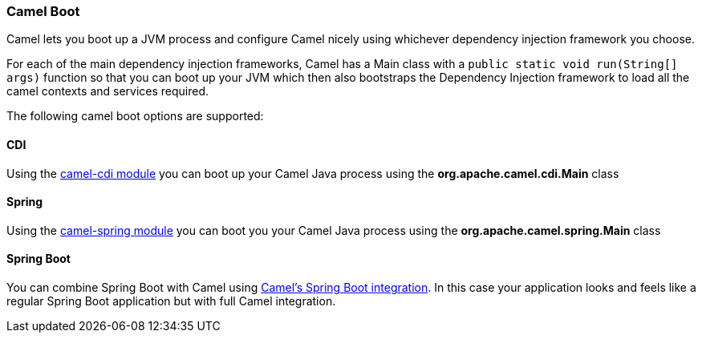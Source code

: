 [[CamelBoot-CamelBoot]]
Camel Boot
~~~~~~~~~~

Camel lets you boot up a JVM process and configure Camel nicely using
whichever dependency injection framework you choose.

For each of the main dependency injection frameworks, Camel has a Main
class with a `public static void run(String[] args)` function so that
you can boot up your JVM which then also bootstraps the Dependency
Injection framework to load all the camel contexts and services
required.

The following camel boot options are supported:

[[CamelBoot-CDI]]
CDI
^^^

Using the link:cdi.html[camel-cdi module] you can boot up your Camel
Java process using the *org.apache.camel.cdi.Main* class

[[CamelBoot-Spring]]
Spring
^^^^^^

Using the link:spring.html[camel-spring module] you can boot you your
Camel Java process using the *org.apache.camel.spring.Main* class

[[CamelBoot-SpringBoot]]
Spring Boot
^^^^^^^^^^^

You can combine Spring Boot with Camel using
link:spring-boot.html[Camel's Spring Boot integration]. In this case
your application looks and feels like a regular Spring Boot application
but with full Camel integration.
